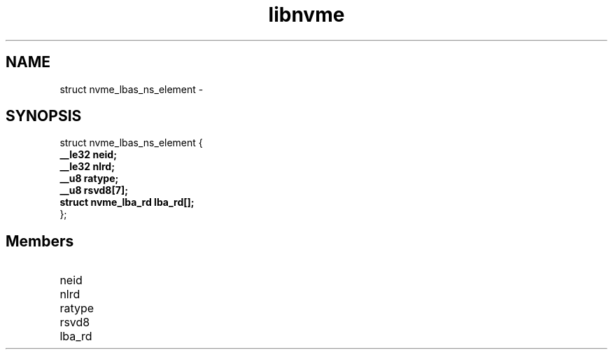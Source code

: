 .TH "libnvme" 9 "struct nvme_lbas_ns_element" "February 2022" "API Manual" LINUX
.SH NAME
struct nvme_lbas_ns_element \- 
.SH SYNOPSIS
struct nvme_lbas_ns_element {
.br
.BI "    __le32 neid;"
.br
.BI "    __le32 nlrd;"
.br
.BI "    __u8 ratype;"
.br
.BI "    __u8 rsvd8[7];"
.br
.BI "    struct nvme_lba_rd lba_rd[];"
.br
.BI "
};
.br

.SH Members
.IP "neid" 12
.IP "nlrd" 12
.IP "ratype" 12
.IP "rsvd8" 12
.IP "lba_rd" 12

